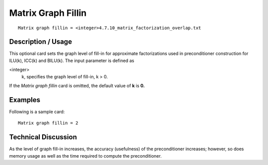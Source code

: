 ***********************
Matrix Graph Fillin
***********************

::

	Matrix graph fillin = <integer>4.7.10_matrix_factorization_overlap.txt

-----------------------
Description / Usage
-----------------------

This optional card sets the graph level of fill-in for approximate factorizations used in
preconditioner construction for ILU(k), ICC(k) and BILU(k). The input parameter is
defined as

<integer>
    k, specifies the graph level of fill-in, k > 0.

If the *Matrix graph fillin* card is omitted, the default value of **k** is **0.**

------------
Examples
------------

Following is a sample card:
::

	Matrix graph fillin = 2

-------------------------
Technical Discussion
-------------------------

As the level of graph fill-in increases, the accuracy (usefulness) of the preconditioner
increases; however, so does memory usage as well as the time required to compute the
preconditioner.

